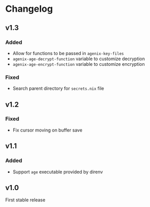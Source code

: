 * Changelog

** v1.3

*** Added

- Allow for functions to be passed in =agenix-key-files=
- =agenix-age-decrypt-function= variable to customize decryption
- =agenix-age-encrypt-function= variable to customize encryption

*** Fixed

- Search parent directory for =secrets.nix= file

** v1.2

*** Fixed

- Fix cursor moving on buffer save

** v1.1

*** Added

- Support =age= executable provided by direnv

** v1.0

First stable release
